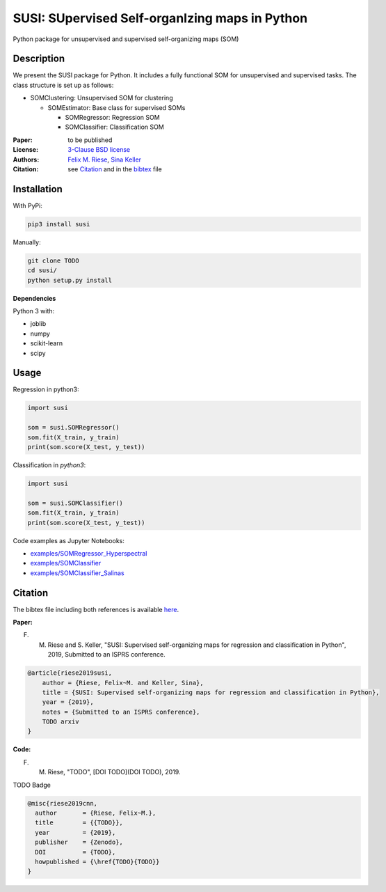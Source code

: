 SUSI: SUpervised Self-organIzing maps in Python
===============================================

Python package for unsupervised and supervised self-organizing maps (SOM)

Description
-----------

We present the SUSI package for Python.
It includes a fully functional SOM for unsupervised and supervised tasks.
The class structure is set up as follows:

- SOMClustering: Unsupervised SOM for clustering

  - SOMEstimator: Base class for supervised SOMs

    - SOMRegressor: Regression SOM
    - SOMClassifier: Classification SOM


:Paper:
    to be published

:License:
    `3-Clause BSD license <LICENSE>`_

:Authors:
    `Felix M. Riese <mailto:github@felixriese.de>`_,
    `Sina Keller <mailto:sina.keller@kit.edu>`_

:Citation: see `Citation`_ and in the `bibtex <bibliography.bib>`_ file

Installation
------------

With PyPi:

.. code:: bash

    pip3 install susi


Manually:

.. code:: bash

    git clone TODO
    cd susi/
    python setup.py install

**Dependencies**

Python 3 with:

* joblib
* numpy
* scikit-learn
* scipy

Usage
-----

Regression in  python3:

.. code:: python3

    import susi

    som = susi.SOMRegressor()
    som.fit(X_train, y_train)
    print(som.score(X_test, y_test))


Classification in  `python3`:

.. code:: python3

    import susi

    som = susi.SOMClassifier()
    som.fit(X_train, y_train)
    print(som.score(X_test, y_test))

Code examples as Jupyter Notebooks:

* `examples/SOMRegressor_Hyperspectral <examples/SOMRegressor_Hyperspectral.ipynb>`_
* `examples/SOMClassifier <examples/SOMClassifier.ipynb>`_
* `examples/SOMClassifier_Salinas <examples/SOMClassifier_Salinas.ipynb>`_

Citation
--------

The bibtex file including both references is available `here <bibliography.bib>`_.

**Paper:**

F. M. Riese and S. Keller, "SUSI: Supervised self-organizing maps for regression and classification in Python", 2019, Submitted to an ISPRS conference.

.. code:: bibtex

    @article{riese2019susi,
        author = {Riese, Felix~M. and Keller, Sina},
        title = {SUSI: Supervised self-organizing maps for regression and classification in Python},
        year = {2019},
        notes = {Submitted to an ISPRS conference},
        TODO arxiv
    }


**Code:**

F. M. Riese, "TODO", [DOI TODO](DOI TODO), 2019.

TODO Badge

.. code:: bibtex

    @misc{riese2019cnn,
      author       = {Riese, Felix~M.},
      title        = {{TODO}},
      year         = {2019},
      publisher    = {Zenodo},
      DOI          = {TODO},
      howpublished = {\href{TODO}{TODO}}
    }
